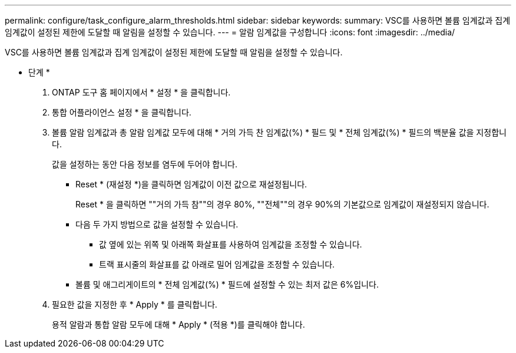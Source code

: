 ---
permalink: configure/task_configure_alarm_thresholds.html 
sidebar: sidebar 
keywords:  
summary: VSC를 사용하면 볼륨 임계값과 집계 임계값이 설정된 제한에 도달할 때 알림을 설정할 수 있습니다. 
---
= 알람 임계값을 구성합니다
:icons: font
:imagesdir: ../media/


[role="lead"]
VSC를 사용하면 볼륨 임계값과 집계 임계값이 설정된 제한에 도달할 때 알림을 설정할 수 있습니다.

* 단계 *

. ONTAP 도구 홈 페이지에서 * 설정 * 을 클릭합니다.
. 통합 어플라이언스 설정 * 을 클릭합니다.
. 볼륨 알람 임계값과 총 알람 임계값 모두에 대해 * 거의 가득 찬 임계값(%) * 필드 및 * 전체 임계값(%) * 필드의 백분율 값을 지정합니다.
+
값을 설정하는 동안 다음 정보를 염두에 두어야 합니다.

+
** Reset * (재설정 *)을 클릭하면 임계값이 이전 값으로 재설정됩니다.
+
Reset * 을 클릭하면 ""거의 가득 참""의 경우 80%, ""전체""의 경우 90%의 기본값으로 임계값이 재설정되지 않습니다.

** 다음 두 가지 방법으로 값을 설정할 수 있습니다.
+
*** 값 옆에 있는 위쪽 및 아래쪽 화살표를 사용하여 임계값을 조정할 수 있습니다.
*** 트랙 표시줄의 화살표를 값 아래로 밀어 임계값을 조정할 수 있습니다.


** 볼륨 및 애그리게이트의 * 전체 임계값(%) * 필드에 설정할 수 있는 최저 값은 6%입니다.


. 필요한 값을 지정한 후 * Apply * 를 클릭합니다.
+
용적 알람과 통합 알람 모두에 대해 * Apply * (적용 *)를 클릭해야 합니다.


